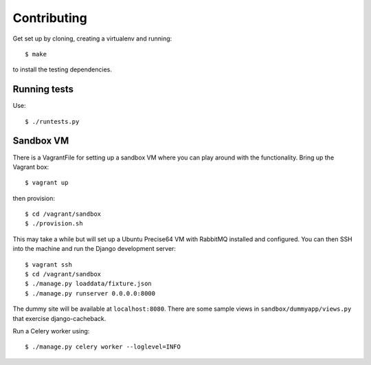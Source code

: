 ============
Contributing
============

Get set up by cloning, creating a virtualenv and running::

    $ make 

to install the testing dependencies.

Running tests
=============

Use::

    $ ./runtests.py

Sandbox VM
==========

There is a VagrantFile for setting up a sandbox VM where you can play around
with the functionality.  Bring up the Vagrant box::

    $ vagrant up

then provision::

    $ cd /vagrant/sandbox
    $ ./provision.sh

This may take a while but will set up a Ubuntu Precise64 VM with RabbitMQ
installed and configured.  You can then SSH into the machine and run the Django
development server::

    $ vagrant ssh
    $ cd /vagrant/sandbox
    $ ./manage.py loaddata/fixture.json
    $ ./manage.py runserver 0.0.0.0:8000

The dummy site will be available at ``localhost:8080``.  There are some sample
views in ``sandbox/dummyapp/views.py`` that exercise django-cacheback.

Run a Celery worker using::

    $ ./manage.py celery worker --loglevel=INFO
